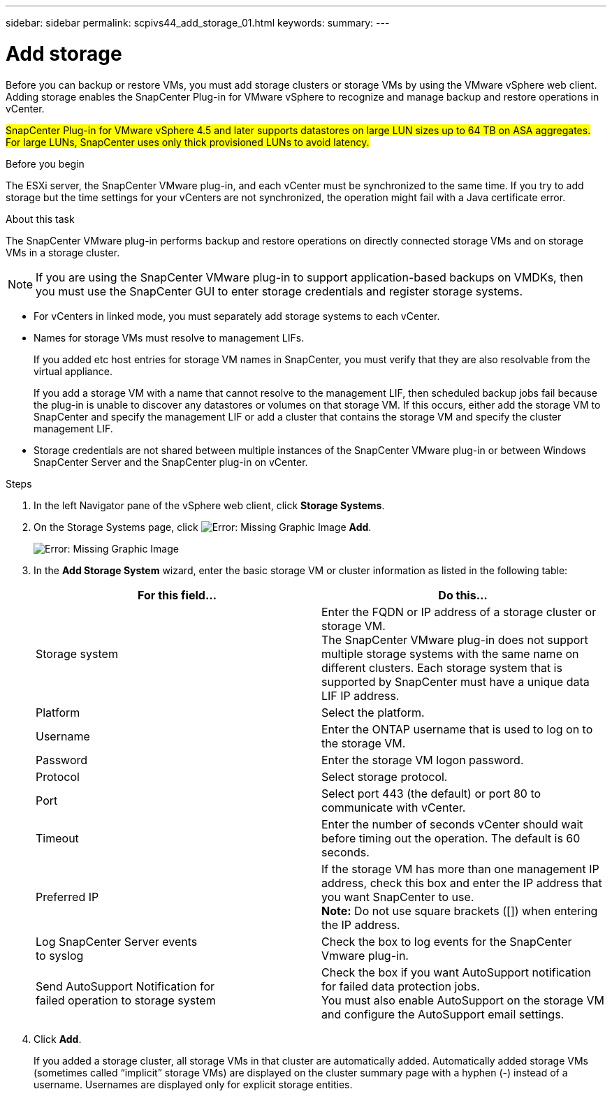 ---
sidebar: sidebar
permalink: scpivs44_add_storage_01.html
keywords:
summary:
---

= Add storage
:hardbreaks:
:nofooter:
:icons: font
:linkattrs:
:imagesdir: ./media/

//
// This file was created with NDAC Version 2.0 (August 17, 2020)
//
// 2020-09-09 12:24:22.556795
//

[.lead]
Before you can backup or restore VMs, you must add storage clusters or storage VMs by using the VMware vSphere web client. Adding storage enables the SnapCenter Plug-in for VMware vSphere to recognize and manage backup and restore operations in vCenter.

#SnapCenter Plug-in for VMware vSphere 4.5 and later supports datastores on large LUN sizes up to 64 TB on ASA aggregates. For large LUNs, SnapCenter uses only thick provisioned LUNs to avoid latency.#

.Before you begin

The ESXi server, the SnapCenter VMware plug-in, and each vCenter must be synchronized to the same time. If you try to add storage but the time settings for your vCenters are not synchronized, the operation might fail with a Java certificate error.

.About this task

The SnapCenter VMware plug-in performs backup and restore operations on directly connected storage VMs and on storage VMs in a storage cluster.

[NOTE]
If you are using the SnapCenter VMware plug-in to support application-based backups on VMDKs, then you must use the SnapCenter GUI to enter storage credentials and register storage systems.

* For vCenters in linked mode, you must separately add storage systems to each vCenter.
* Names for storage VMs must resolve to management LIFs.
+
If you added etc host entries for storage VM names in SnapCenter, you must verify that they are also resolvable from the virtual appliance.
+
If you add a storage VM with a name that cannot resolve to the management LIF, then scheduled backup jobs fail because the plug-in is unable to discover any datastores or volumes on that storage VM. If this occurs, either add the storage VM to SnapCenter and specify the management LIF or add a cluster that contains the storage VM and specify the cluster management LIF.

* Storage credentials are not shared between multiple instances of the SnapCenter VMware plug-in or between Windows SnapCenter Server and the SnapCenter plug-in on vCenter.

.Steps

. In the left Navigator pane of the vSphere web client, click *Storage Systems*.
. On the Storage Systems page, click image:scpivs44_image6.png[Error: Missing Graphic Image] *Add*.
+
image:scpivs44_image12.png[Error: Missing Graphic Image]

. In the *Add Storage System* wizard, enter the basic storage VM or cluster information as listed in the following table:
+
|===
|For this field… |Do this…

|Storage system
|Enter the FQDN or IP address of a storage cluster or storage VM.
//Updated for BURT 1378132 observation 19, March 2021 Madhulika
The SnapCenter VMware plug-in does not support multiple storage systems with the same name on different clusters. Each storage system that is supported by SnapCenter must have a unique data LIF IP address.
|Platform
|Select the platform.
|Username
|Enter the ONTAP username that is used to log on to the storage VM.
|Password
|Enter the storage VM logon password.
|Protocol
|Select storage protocol.
|Port
|Select port 443 (the default) or port 80 to communicate with vCenter.
|Timeout
|Enter the number of seconds vCenter should wait before timing out the operation. The default is 60 seconds.
|Preferred IP
|If the storage VM has more than one management IP address, check this box and enter the IP address that you want SnapCenter to use.
//Updated for BURT 1378132 observation 20, March 2021 Madhulika
*Note:* Do not use square brackets ([]) when entering the IP address.
|Log SnapCenter Server events
to syslog
|Check the box to log events for the SnapCenter Vmware plug-in.
|Send AutoSupport Notification for
failed operation to storage system
|Check the box if you want AutoSupport notification for failed data protection jobs.
You must also enable AutoSupport on the storage VM and configure the AutoSupport email settings.
|===

. Click *Add*.
+
If you added a storage cluster, all storage VMs in that cluster are automatically added. Automatically added storage VMs (sometimes called “implicit” storage VMs) are displayed on the cluster summary page with a hyphen (-) instead of a username. Usernames are displayed only for explicit storage entities.
